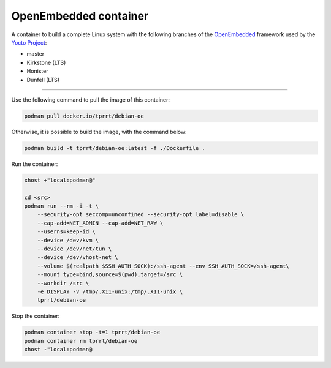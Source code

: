 ======================
OpenEmbedded container
======================

A container to build a complete Linux system with the following branches of the
`OpenEmbedded`_ framework used by the `Yocto Project`_:

- master
- Kirkstone (LTS)
- Honister
- Dunfell (LTS)

----

Use the following command to pull the image of this container:

.. code-block:: bash

    podman pull docker.io/tprrt/debian-oe


Otherwise, it is possible to build the image, with the command below:

.. code-block:: bash

    podman build -t tprrt/debian-oe:latest -f ./Dockerfile .


Run the container:

.. code-block:: bash

    xhost +"local:podman@"

    cd <src>
    podman run --rm -i -t \
        --security-opt seccomp=unconfined --security-opt label=disable \
        --cap-add=NET_ADMIN --cap-add=NET_RAW \
        --userns=keep-id \
        --device /dev/kvm \
        --device /dev/net/tun \
        --device /dev/vhost-net \
        --volume $(realpath $SSH_AUTH_SOCK):/ssh-agent --env SSH_AUTH_SOCK=/ssh-agent\
        --mount type=bind,source=$(pwd),target=/src \
        --workdir /src \
	-e DISPLAY -v /tmp/.X11-unix:/tmp/.X11-unix \
        tprrt/debian-oe


Stop the container:

.. code-block:: bash

    podman container stop -t=1 tprrt/debian-oe
    podman container rm tprrt/debian-oe
    xhost -"local:podman@


.. _OpenEmbedded: https://openembedded.org
.. _Yocto Project: https://yoctoproject.org
